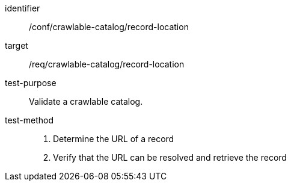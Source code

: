 [[ats_crawlable-catalog_record-location]]

//[width="90%",cols="2,6a"]
//|===
//^|*Abstract Test {counter:ats-id}* |*/conf/crawlable-catalog/record-location*
//^|Test Purpose |Validate a crawlable catalog.
//^|Requirement |<<req_crawlable-catalog_record-location,/req/crawlable-catalog/record-location>>
//^|Test Method |. Determine the URL of a record
//. Verify that the URL can be resolved and retrieve the record
//|===

[abstract_test]
====
[%metadata]
identifier:: /conf/crawlable-catalog/record-location
target:: /req/crawlable-catalog/record-location
test-purpose:: Validate a crawlable catalog.
test-method::
+
--
. Determine the URL of a record
. Verify that the URL can be resolved and retrieve the record
--
====
